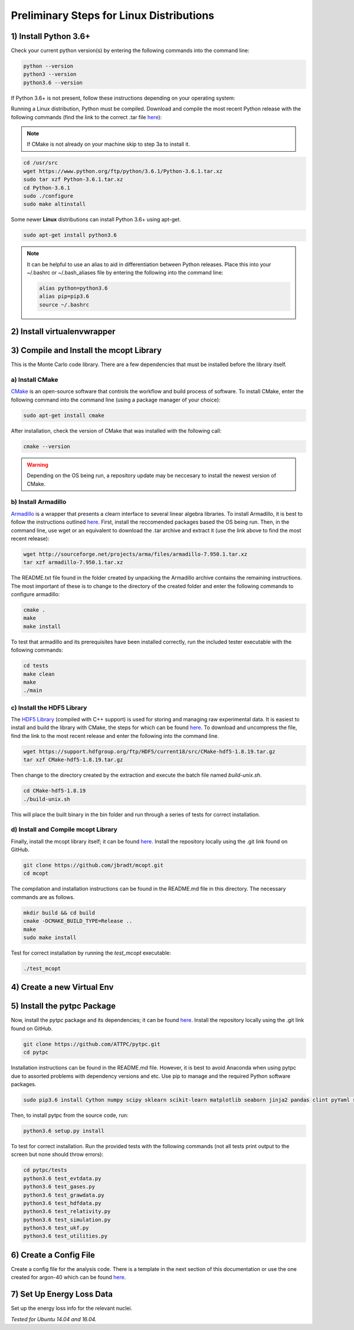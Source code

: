 Preliminary Steps for Linux Distributions
=========================================

1) Install Python 3.6+
----------------------
Check your current python version(s) by entering the following commands into the command line: 

.. code-block:: shell

   python --version
   python3 --version
   python3.6 --version

If Python 3.6+ is not present, follow these instructions depending on your operating system:

Running a Linux distribution, Python must be compiled. Download and compile the most recent Python release with the following commands (find the link to the correct .tar file `here <https://www.python.org/downloads/>`__):

.. note::

   If CMake is not already on your machine skip to step 3a to install it.

.. code-block:: shell
   
   cd /usr/src
   wget https://www.python.org/ftp/python/3.6.1/Python-3.6.1.tar.xz
   sudo tar xzf Python-3.6.1.tar.xz
   cd Python-3.6.1
   sudo ./configure
   sudo make altinstall

Some newer **Linux** distributions can install Python 3.6+ using apt-get.

.. code-block:: shell

   sudo apt-get install python3.6

.. note::

   It can be helpful to use an alias to aid in differentiation between Python releases. Place this into your ~/.bashrc or ~/.bash_aliases file by entering the following into the command line:

   .. code-block:: shell
      
      alias python=python3.6
      alias pip=pip3.6
      source ~/.bashrc


2) Install virtualenvwrapper
----------------------------


3) Compile and Install the mcopt Library
----------------------------------------
This is the Monte Carlo code library. There are a few dependencies that must be installed before the library itself.
	
a) Install CMake
****************

`CMake <https://cmake.org/>`__ is an open-source software that controls the workflow and build process of software. To install CMake, enter the following command into the command line (using a package manager of your choice):

.. code-block:: shell

   sudo apt-get install cmake

After installation, check the version of CMake that was installed with the following call:

.. code-block:: shell

   cmake --version

.. warning:: 

   Depending on the OS being run, a repository update may be neccesary to install the newest version of CMake.

b) Install Armadillo
********************

`Armadillo <http://arma.sourceforge.net/>`__ is a wrapper that presents a clearn interface to several linear algebra libraries. To install Armadillo, it is best to follow the instructions outlined `here <http://arma.sourceforge.net/download.html>`__. First, install the reccomended packages based the OS being run. Then, in the command line, use wget or an equivalent to download the .tar archive and extract it (use the link above to find the most recent release):

.. code-block:: shell
   
   wget http://sourceforge.net/projects/arma/files/armadillo-7.950.1.tar.xz
   tar xzf armadillo-7.950.1.tar.xz

The README.txt file found in the folder created by unpacking the Armadillo archive contains the remaining instructions. The most important of these is to change to the directory of the created folder and enter the following commands to configure armadillo:

.. code-block:: shell

   cmake .
   make
   make install

To test that armadillo and its prerequisites have been installed correctly, run the included tester executable with the following commands:

.. code-block:: shell

   cd tests
   make clean
   make
   ./main

c) Install the HDF5 Library
***************************

The `HDF5 Library <https://support.hdfgroup.org/HDF5/>`__ (compiled with C++ support) is used for storing and managing raw experimental data. It is easiest to install and build the library with CMake, the steps for which can be found `here <https://support.hdfgroup.org/HDF5/release/cmakebuild518.html>`__. To download and uncompress the file, find the link to the most recent release and enter the following into the command line.

.. code-block:: shell

   wget https://support.hdfgroup.org/ftp/HDF5/current18/src/CMake-hdf5-1.8.19.tar.gz
   tar xzf CMake-hdf5-1.8.19.tar.gz 

Then change to the directory created by the extraction and execute the batch file named *build-unix.sh*.

.. code-block:: shell

   cd CMake-hdf5-1.8.19
   ./build-unix.sh

This will place the built binary in the bin folder and run through a series of tests for correct installation.

d) Install and Compile mcopt Library
************************************

Finally, install the mcopt library itself; it can be found `here <https://github.com/jbradt/mcopt>`__. Install the repository locally using the .git link found on GitHub.

.. code-block:: shell

   git clone https://github.com/jbradt/mcopt.git
   cd mcopt

The compilation and installation instructions can be found in the README.md file in this directory. The necessary commands are as follows.

.. code-block:: shell

   mkdir build && cd build
   cmake -DCMAKE_BUILD_TYPE=Release ..
   make
   sudo make install

Test for correct installation by running the *test_mcopt* executable:

.. code-block:: shell

   ./test_mcopt

4) Create a new Virtual Env
---------------------------


5) Install the pytpc Package
----------------------------

Now, install the pytpc package and its dependencies; it can be found `here <https://github.com/ATTPC/pytpc.git>`__. Install the repository locally using the .git link found on GitHub.

.. code-block:: shell

   git clone https://github.com/ATTPC/pytpc.git
   cd pytpc

Installation instructions can be found in the README.md file. However, it is best to avoid Anaconda when using pytpc due to assorted problems with dependency versions and etc. Use pip to manage and the required Python software packages.

.. code-block:: shell

   sudo pip3.6 install Cython numpy scipy sklearn scikit-learn matplotlib seaborn jinja2 pandas clint pyYaml sqlalchemy tables h5py sphinx

Then, to install pytpc from the source code, run:

.. code-block:: shell

   python3.6 setup.py install

To test for correct installation. Run the provided tests with the following commands (not all tests print output to the screen but none should throw errors):

.. code-block:: shell
   
   cd pytpc/tests
   python3.6 test_evtdata.py
   python3.6 test_gases.py
   python3.6 test_grawdata.py
   python3.6 test_hdfdata.py
   python3.6 test_relativity.py
   python3.6 test_simulation.py
   python3.6 test_ukf.py
   python3.6 test_utilities.py

6) Create a Config File
-----------------------

Create a config file for the analysis code. There is a template in the next section of this documentation or use the one created for argon-40 which can be found `here <https://github.com/jbradt/ar40-aug15/blob/master/fitters/config_e15503b.yml>`__.


7) Set Up Energy Loss Data
--------------------------
Set up the energy loss info for the relevant nuclei.

*Tested for Ubuntu 14.04 and 16.04.*
